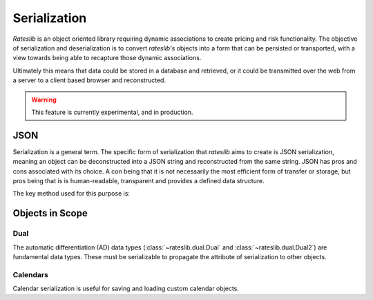 .. _serialization-doc:

.. ipython:: python
   :suppress:

   from rateslib import from_json
   from rateslib.dual import Dual, Dual2
   from rateslib.calendars import Cal, UnionCal
   from datetime import datetime as dt

****************************
Serialization
****************************

*Rateslib* is an object oriented library requiring dynamic associations to
create pricing and risk functionality. The objective of serialization and
deserialization is to convert *rateslib's* objects into a form that
can be persisted or transported, with a view towards being able to recapture
those dynamic associations.

Ultimately this means that data could be stored in a database and retrieved,
or it could be transmitted over the web from a server to a client based browser and
reconstructed.

.. warning::

   This feature is currently experimental, and in production.

JSON
*******

Serialization is a general term. The specific form of serialization that *rateslib*
aims to create is JSON serialization, meaning an object can be deconstructed
into a JSON string and reconstructed from the same string. JSON has pros and cons
associated with its choice. A con being that it is not necessarily the most
efficient form of transfer or storage, but pros being that is is human-readable,
transparent and provides a defined data structure.

The key method used for this purpose is:

.. autosummary::
   rateslib.from_json

Objects in Scope
******************

Dual
------

The automatic differentiation (AD) data types (:class:`~rateslib.dual.Dual` and :class:`~rateslib.dual.Dual2`)
are fundamental data types. These must be serializable to propagate the attribute of serialization to other
objects.

.. ipython:: python

   dual = Dual(3.141, ["x", "y"], [1.0, 0.0])
   dual.to_json()
   from_json(dual.to_json())

.. ipython:: python

   dual2 = Dual2(3.141, ["x", "y"], [1.0, 0.0], [])
   dual2.to_json()
   from_json(dual2.to_json())

Calendars
-----------

Calendar serialization is useful for saving and loading custom calendar objects.

.. ipython:: python

   # create a `Cal` with two holidays and general weekends
   cal = Cal([dt(2023, 1, 2), dt(2023, 1, 3)], [5,6])
   cal.to_json()

   # create an identical calendar to `cal` (in business day terms), by unionising calendars
   ucal = UnionCal([Cal([dt(2023, 1, 2)], [5,6]), Cal([dt(2023, 1, 3)], [])])
   ucal.to_json()

   from_json(cal.to_json()) == from_json(ucal.to_json())
